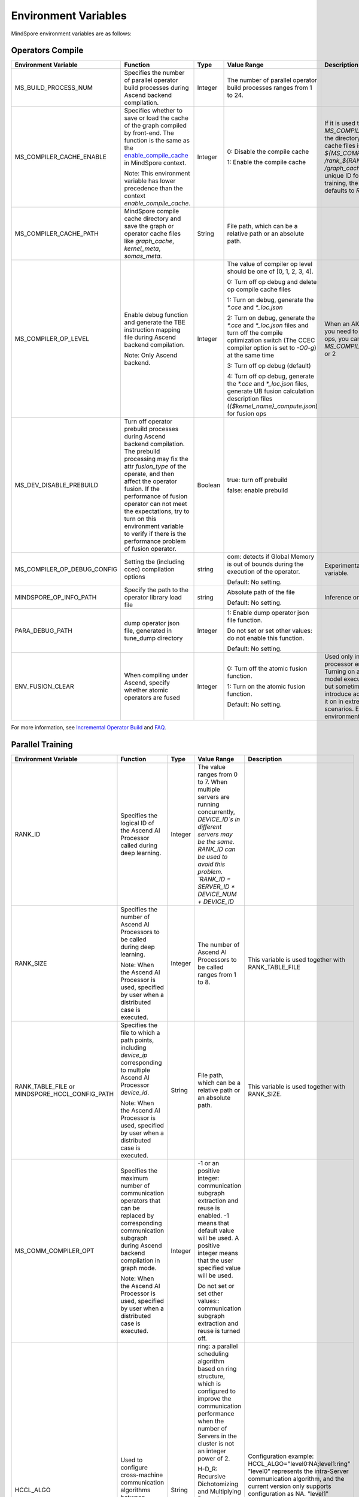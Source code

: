 Environment Variables
=====================

.. image:: https://mindspore-website.obs.cn-north-4.myhuaweicloud.com/website-images/master/resource/_static/logo_source_en.svg
    :target: https://gitee.com/mindspore/docs/blob/master/docs/mindspore/source_en/note/env_var_list.rst
    :alt: View Source on Gitee

MindSpore environment variables are as follows:

Operators Compile
-----------------

.. list-table::
   :widths: 20 20 10 30 20
   :header-rows: 1

   * - Environment Variable
     - Function
     - Type
     - Value Range
     - Description
   * - MS_BUILD_PROCESS_NUM
     - Specifies the number of parallel operator build processes during Ascend backend compilation.

     - Integer
     - The number of parallel operator build processes ranges from 1 to 24.
     -
   * - MS_COMPILER_CACHE_ENABLE
     - Specifies whether to save or load the cache of the graph compiled by front-end. 
       The function is the same as the `enable_compile_cache <https://www.mindspore.cn/docs/en/master/api_python/mindspore/mindspore.set_context.html#mindspore.set_context>`_ in MindSpore context.

       Note: This environment variable has lower precedence than the context `enable_compile_cache`.
     - Integer
     - 0: Disable the compile cache

       1: Enable the compile cache
     - If it is used together with `MS_COMPILER_CACHE_PATH`, the directory for storing the cache files is `${MS_COMPILER_CACHE_PATH}` `/rank_${RANK_ID}` `/graph_cache/`. 
       `RANK_ID` is the unique ID for multi-cards training, the single card scenario defaults to `RANK_ID=0`.
   * - MS_COMPILER_CACHE_PATH
     - MindSpore compile cache directory and save the graph or operator cache files like `graph_cache`, `kernel_meta`, `somas_meta`.
     - String
     - File path, which can be a relative path or an absolute path.
     -
   * - MS_COMPILER_OP_LEVEL
     - Enable debug function and generate the TBE instruction mapping file during Ascend backend compilation.

       Note: Only Ascend backend.
     - Integer
     - The value of compiler op level should be one of [0, 1, 2, 3, 4].

       0: Turn off op debug and delete op compile cache files

       1: Turn on debug, generate the `*.cce` and `*_loc.json`

       2: Turn on debug, generate the `*.cce` and `*_loc.json` files and turn off the compile optimization switch (The CCEC compiler option is set to `-O0-g`) at the same time

       3: Turn off op debug (default)

       4: Turn off op debug, generate the `*.cce` and `*_loc.json` files, generate UB fusion calculation description files (`{$kernel_name}_compute.json`) for fusion ops
     - When an AICore Error occurs, if you need to save the cce file of ops, you can set the `MS_COMPILER_OP_LEVEL` to 1 or 2
   * - MS_DEV_DISABLE_PREBUILD
     - Turn off operator prebuild processes during Ascend backend compilation. The prebuild processing may fix the attr `fusion_type` of the operate, and then affect the operator fusion. 
       If the performance of fusion operator can not meet the expectations, try to turn on this environment variable to verify if there is the performance problem of fusion operator.

     - Boolean
     - true: turn off prebuild

       false: enable prebuild
     - 
   * - MS_COMPILER_OP_DEBUG_CONFIG
     - Setting tbe (including ccec) compilation options
     - string
     - oom: detects if Global Memory is out of bounds during the execution of the operator.

       Default: No setting.
     - Experimental environmental variable.
   * - MINDSPORE_OP_INFO_PATH
     - Specify the path to the operator library load file
     - string
     - Absolute path of the file

       Default: No setting.
     - Inference only
   * - PARA_DEBUG_PATH
     - dump operator json file, generated in tune_dump directory
     - Integer
     - 1: Enable dump operator json file function.

       Do not set or set other values: do not enable this function.

       Default: No setting.
     -
   * - ENV_FUSION_CLEAR
     - When compiling under Ascend, specify whether atomic operators are fused
     - Integer
     - 0: Turn off the atomic fusion function.

       1: Turn on the atomic fusion function.

       Default: No setting.
     - Used only in Ascend AI processor environments. Turning on atomic improves model execution performance, but sometimes tends to introduce accuracy issues, turn it on in extreme performance scenarios. Experimental environment variable.

For more information, see `Incremental Operator Build <https://mindspore.cn/tutorials/experts/en/master/optimize/op_compilation.html>`_ and `FAQ <https://mindspore.cn/docs/en/master/faq/operators_compile.html>`_.

Parallel Training
-----------------

.. list-table::
   :widths: 20 20 10 30 20
   :header-rows: 1

   * - Environment Variable
     - Function
     - Type
     - Value Range
     - Description
   * - RANK_ID
     - Specifies the logical ID of the Ascend AI Processor called during deep learning.
     - Integer
     - The value ranges from 0 to 7. When multiple servers are running concurrently, `DEVICE_ID`s in different servers may be the same. 
       RANK_ID can be used to avoid this problem. `RANK_ID = SERVER_ID * DEVICE_NUM + DEVICE_ID`
     - 
   * - RANK_SIZE
     - Specifies the number of Ascend AI Processors to be called during deep learning.

       Note: When the Ascend AI Processor is used, specified by user when a distributed case is executed.
     - Integer
     - The number of Ascend AI Processors to be called ranges from 1 to 8.
     - This variable is used together with RANK_TABLE_FILE
   * - RANK_TABLE_FILE or MINDSPORE_HCCL_CONFIG_PATH
     - Specifies the file to which a path points, including `device_ip` corresponding to multiple Ascend AI Processor `device_id`.

       Note: When the Ascend AI Processor is used, specified by user when a distributed case is executed.
     - String
     - File path, which can be a relative path or an absolute path.
     - This variable is used together with RANK_SIZE.
   * - MS_COMM_COMPILER_OPT
     - Specifies the maximum number of communication operators that can be replaced by corresponding communication subgraph during Ascend backend compilation in graph mode.

       Note: When the Ascend AI Processor is used, specified by user when a distributed case is executed.
     - Integer
     - -1 or an positive integer: communication subgraph extraction and reuse is enabled. -1 means that default value will be used. A positive integer means that the user specified value will be used.

       Do not set or set other values:: communication subgraph extraction and reuse is turned off.
     -
   * - HCCL_ALGO
     - Used to configure cross-machine communication algorithms between pooled communication Servers.
     - String
     - ring: a parallel scheduling algorithm based on ring structure, which is configured to improve the communication performance when the number of Servers in the cluster is not an integer power of 2.

       H-D_R: Recursive Dichotomizing and Multiplying Recursive algorithm (Halving-doubling Recursive), which is configured to have a better affinity for this algorithm when the number of Servers in the cluster is an integer power of 2, which helps in the communication performance.
     - Configuration example: HCCL_ALGO="level0:NA;level1:ring"
       "level0" represents the intra-Server communication algorithm, and the current version only supports configuration as NA.
       "level1" represents the inter-server communication algorithm, which supports the configuration of "ring" or "H-D_R".
   * - HCCL_FLAG
     - Whether to enable HCCL.
     - Integer
     - 1: Enable HCCL_ALGO

       0: do not enable HCCL_ALGO
     - For use in Ascend AI processor GE processes only. Generally no user configuration is required.
   * - DEVICE_ID
     - The ID of the Ascend AI processor, which is the Device's serial number on the AI server.
     - Integer
     - The ID of the Rise AI processor, value range: [0, number of actual Devices-1].
     -

Dynamic Networking
------------------

.. list-table::
   :widths: 20 20 10 30 20
   :header-rows: 1

   * - Environment Variable
     - Function
     - Type
     - Value Range
     - Description
   * - MS_ROLE
     - Specifies the role of this process.
     - String
     - MS_SCHED: represents the Scheduler process, a training task starts only one Scheduler, which is responsible for networking, disaster recovery, etc., and does not execute the training code.

       MS_WORKER: represents the Worker process, which generally sets up the distributed training process for this role.

       MS_PSERVER: represents the Parameter Server process, and this role is only valid in Parameter Server mode. Please refer to `Parameter Server mode <https://www.mindspore.cn/tutorials/experts/en/master/parallel/parameter_server_training.html>`_ .
     - The Worker and Parameter Server processes register with the Scheduler process to complete the networking.
   * - MS_SCHED_HOST
     - Specifies the IP address of the Scheduler.
     - String
     - Legal IP address.
     - The current version does not support IPv6 addresses.
   * - MS_SCHED_PORT
     - Specifies the Scheduler binding port number.
     - Integer
     - Port number in the range of 1024 to 65535.
     - 
   * - MS_NODE_ID
     - Specifies the ID of this process, unique within the cluster.
     - String
     - Represents the unique ID of this process, which is automatically generated by MindSpore by default.
     - MS_NODE_ID needs to be set in the following cases. Normally it does not need to be set and is automatically generated by MindSpore:

       Enable Disaster Recovery Scenario: Disaster recovery requires obtaining the current process ID and thus re-registering with the Scheduler.

       Enable GLOG log redirection scenario: In order to ensure that the logs of each training process are saved independently, it is necessary to set the process ID, which is used as the log saving path suffix.

       Specify process rank id scenario: users can specify the rank id of this process by setting MS_NODE_ID to some integer.
   * - MS_WORKER_NUM
     - Specifies the number of processes with the role MS_WORKER.
     - Integer
     - Integers greater than 0.
     - The number of Worker processes started by the user should be equal to the value of this environment variable. If it is less than this value, the networking fails; if it is greater than this value, the Scheduler process will complete the networking according to the order of Worker registration, and the redundant Worker processes will fail to start.
   * - MS_SERVER_NUM
     - Specifies the number of processes with the role MS_PSERVER.
     - Integer
     - Integers greater than 0.
     - The setting is only required in Parameter Server training mode.
   * - MS_ENABLE_RECOVERY
     - Turn on disaster tolerance.
     - Integer
     - 1 for on, 0 for off. The default is 0.
     - 
   * - MS_RECOVERY_PATH
     - Persistent path folder.
     - String
     - Legal user directory.
     - The Worker and Scheduler processes perform the necessary persistence during execution, such as node information for restoring the grouping and training the intermediate state of the service, and are saved via files.
   * - MS_HCCL_CM_INIT
     - Whether to use the CM method to initialize the HCCL.
     - Integer
     - 1 for using the method, 0 for not using. The default is 0.
     - This environment variable is only recommended to be turned on for Ascend hardware platforms with a large number of communication domains. Turning on this environment variable reduces the memory footprint of the HCCL collection communication libraries, and the training tasks are executed in the same way as the rank table startup.

See `Dynamic Cluster <https://www.mindspore.cn/tutorials/experts/en/master/parallel/dynamic_cluster.html>`_ for more details.

Running Data Recorder
---------------------

.. list-table::
   :widths: 20 20 10 30 20
   :header-rows: 1

   * - Environment Variable
     - Function
     - Type
     - Value Range
     - Description
   * - MS_RDR_ENABLE
     - Determines whether to enable running data recorder (RDR). 
       If a running exception occurs in MindSpore, the pre-recorded data in MindSpore is automatically exported to assist in locating the cause of the running exception.
     - Integer
     - 1：enables RDR
       
       0：disables RDR
     - This variable is used together with `MS_RDR_MODE` and `MS_RDR_PATH`.
   * - MS_RDR_MODE
     - Determines the exporting mode of running data recorder (RDR).
     - Integer
     - 1：export data when training process terminates in exceptional scenario

       2：export data when training process terminates in both exceptional scenario and normal scenario.
       
       Default: 1.
     - This variable is used together with `MS_RDR_ENABLE=1`.
   * - MS_RDR_PATH
     - Specifies the system path for storing the data recorded by running data recorder (RDR).
     - String
     - Directory path, which should be an absolute path.
     - This variable is used together with `MS_RDR_ENABLE=1`. The final directory for recording data is `${MS_RDR_PATH}` `/rank_${RANK_ID}/rdr/`. 
       `RANK_ID` is the unique ID for multi-cards training, the single card scenario defaults to `RANK_ID=0`.

For more information, see `Running Data Recorder <https://www.mindspore.cn/tutorials/experts/en/master/debug/rdr.html>`_.

Log
---

.. list-table::
   :widths: 20 20 10 30 20
   :header-rows: 1

   * - Environment Variable
     - Function
     - Type
     - Value Range
     - Description
   * - GLOG_log_dir
     - Specifies the log level.
     - String
     - File path, which can be a relative path or an absolute path.
     - This variable is used together with GLOG_logtostderr

       If the value of `GLOG_logtostderr` is 0, this variable must be set
	   
       If `GLOG_log_dir` is specified and the value of `GLOG_logtostderr` is 1, the logs are output to the screen and not to the file
	 
       The log saving path is: `specified path/rank_${rank_id}/logs/`. Under non-distributed training scenario, `rank_id` is 0, while under distributed training scenario, `rank_id` is the ID of the current device in the cluster 

       C++ and Python logs are output to different files. The C++ logs follow the `GLOG` log file naming rules. In this case `mindspore.machine name. user name.log.log level.timestamp.Process ID`, the Python log file name is `mindspore.log.process ID`.
	   
       `GLOG_log_dir` can only contain upper and lower case letters, numbers, "-", "_", "/" characters, etc.
   * - GLOG_max_log_size
     - Control the size of the MindSpore C++ module log file. You can change the default maximum value of the log file with this environment variable
     - Integer
     - Positive integer. Default value: 50MB
     - If the current written log file exceeds the maximum value, the new output log content is written to a new log file
   * - GLOG_logtostderr
     - Specifies the log output mode.
     - Integer
     - 1: logs are output to the screen
       
       0: logs are output to a file

       Default: 1
     - This variable is used together with GLOG_log_dir
   * - GLOG_stderrthreshold
     - The log module will print logs to the screen when these logs are output to a file. This environment variable is used to control the log level printed to the screen in this scenario.
     - Integer
     - 0-DEBUG
       
       1-INFO

       2-WARNING

       3-ERROR

       4-CRITICAL

       Default: 2
     - 
   * - GLOG_v
     - Specifies the log level.
     - Integer
     - 0-DEBUG
       
       1-INFO

       2-WARNING

       3-ERROR, indicating that the program execution error, output error log, and the program may not terminate
	   
       4-CRITICAL, indicating that the execution of the program is abnormal, and the program may not terminate

       Default: 2.
     - After a log level is specified, output log messages greater than or equal to that level
   * - logger_backupCount
     - Controls the number of mindspore Python module log files.
     - Integer
     - Default: 30
     - 
   * - logger_maxBytes
     - Controls the size of the mindspore Python module log file.
     - Integer
     - Default: 52428800 bytes
     - 
   * - MS_SUBMODULE_LOG_v
     - Specifies log levels of C++ sub modules of MindSpore.
     - Dict {String:Integer...}
     - 0-DEBUG
       
       1-INFO

       2-WARNING

       3-ERROR

     - The assignment way is:`MS_SUBMODULE_LOG_v="{SubModule1:LogLevel1,SubModule2:LogLevel2,...}"`

       The log level of the specified sub-module will override the setting of `GLOG_v` in this module, where the log level of the sub-module `LogLevel` has the same meaning as that of `GLOG_v`. For a detailed list of MindSpore sub-modules, see `sub-module_names <https://gitee.com/mindspore/mindspore/blob/master/mindspore/core/utils/log_adapter.cc>`_.
	   
       For example, you can set the log level of `PARSER` and `ANALYZER` modules to WARNING and the log level of other modules to INFO by `GLOG_v=1 MS_SUBMODULE_LOG_v="{PARSER:2,ANALYZER:2}"`.
   * - GLOG_logfile_mode
     - The GLOG environment variable used to control the permissions of the GLOG log files in MindSpore
     - octal number
     - Refer to the numerical representation of the Linux file permission setting, default value: 0640 (value taken)
     -

Note: glog does not support log file wrapping. If you need to control the log file occupation of disk space, you can use the log file management tool provided by the operating system, for example: logrotate for Linux.

Dump Function
-------------

.. list-table::
   :widths: 20 20 10 30 20
   :header-rows: 1

   * - Environment Variable
     - Function
     - Type
     - Value Range
     - Description
   * - MINDSPORE_DUMP_CONFIG
     - Specify the path of the configuration file that the `cloud-side Dump <https://www.mindspore.cn/tutorials/experts/en/master/debug/dump.html#synchronous-dump>`_
       or the `device-side Dump <https://www.mindspore.cn/lite/docs/en/master/use/benchmark_tool.html#dump>`_ depends on.
     - String
     - File path, which can be a relative path or an absolute path.
     - 
   * - MS_DIAGNOSTIC_DATA_PATH
     - When the `cloud-side Dump <https://www.mindspore.cn/tutorials/experts/en/master/debug/dump.html#synchronous-dump>`_ is enabled, 
       if the `path` field is not set or set to an empty string in the Dump configuration file, then `$MS_DIAGNOSTIC_DATA_PATH` `/debug_dump is regarded as path. 
       If the `path` field in configuration file is not empty, it is still used as the path to save Dump data.
     - String
     - File path, only absolute path is supported.
     - This variable is used together with MINDSPORE_DUMP_CONFIG.
   * - MS_DEV_DUMP_BPROP
     - Dump bprop ir file in current path 
     - String
     - 'on', indicating that dump bprop ir file in current path
     - Experimental environment variable.
   * - MS_DEV_DUMP_PACK
     - Dump trace ir file in current path 
     - String
     - 'on', indicating that dump trace ir file in current path
     - Experimental environment variable.
   * - MS_ACL_DUMP_CFG_PATH
     - Absolute path to the acl operator dump configuration file in ACL mode
     - String
     - File paths, only absolute paths are supported
     - acl operator dump configuration file `Reference example <https://gitee.com/mindspore/mindspore/blob/master/config/acl_dump_cfg.json>`_.
       The meaning of each field of the json file:
       "dump_list": list of operators to dump, when value is empty list, dump all operators.

       "dump_path": path where the dump operator data is stored.

       "dump_mode": dump data mode. Value range: input, output and all, default value: output. Optional.
           output: the output data of the dump operator.
           input: the input data of the dump operator.
           all: input and output data of the dump operator.

       "dump_op_switch": single operator model dump data switch. Value range: on and off. Default value: off. Optional.
           off: turn off single-operator model dump.
           on: turn on single-operator model dump.

For more information, see `Using Dump in the Graph Mode <https://www.mindspore.cn/tutorials/experts/en/master/debug/dump.html>`_.

Data Processing
---------------

.. list-table::
   :widths: 20 20 10 30 20
   :header-rows: 1

   * - Environment Variable
     - Function
     - Type
     - Value Range
     - Description
   * - DATASET_ENABLE_NUMA
     - Determines whether to enable numa feature for dataset module. Most of time this configuration can improve performance on distribute scenario.
     - String
     - True: Enables the numa feature for dataset module.
     - This variable is used together with libnuma.so.
   * - MS_CACHE_HOST
     - Specifies the IP address of the host where the cache server is located when the cache function is enabled.
     - String
     - IP address of the host where the cache server is located.
     - This variable is used together with MS_CACHE_PORT.
   * - MS_CACHE_PORT
     - Specifies the port number of the host where the cache server is located when the cache function is enabled.
     - String
     - Port number of the host where the cache server is located.
     - This variable is used together with MS_CACHE_HOST.
   * - MS_DATASET_SINK_QUEUE
     - Specifies the size of data queue in sink mode.
     - Integer
     - 1~128: Valid range of queue size.
     - 
   * - MS_ENABLE_NUMA
     - Whether to enable numa feature in global context to improve end-to-end performance.
     - String
     - True: Enables the numa feature in global context.
     - 
   * - OPTIMIZE
     - Determines whether to optimize the pipeline tree for dataset during data processing. This variable can improve the data processing efficiency in the data processing operator fusion scenario.
     - String
     - true: enables pipeline tree optimization.

       false: disables pipeline tree optimization.
     - 

For more information, see `Single-Node Data Cache <https://mindspore.cn/tutorials/experts/en/master/dataset/cache.html>`_ and `Optimizing the Data Processing <https://mindspore.cn/tutorials/experts/en/master/dataset/optimize.html>`_.

Debugger
--------

.. list-table::
   :widths: 20 20 10 30 20
   :header-rows: 1

   * - Environment Variable
     - Function
     - Type
     - Value Range
     - Description
   * - ENABLE_MS_DEBUGGER
     - Determines whether to enable Debugger during training.
     - Boolean
     - 1: enables Debugger.

       0: disables Debugger.
     - This variable is used together with MS_DEBUGGER_HOST and MS_DEBUGGER_PORT.
   * - MS_DEBUGGER_HOST
     - Specifies the IP of the MindSpore Insight Debugger Server.
     - String
     - IP address of the host where the MindSpore Insight Debugger Server is located.
     - This variable is used together with ENABLE_MS_DEBUGGER=1 and MS_DEBUGGER_PORT.
   * - MS_DEBUGGER_PARTIAL_MEM
     - Determines whether to enable partial memory overcommitment. (Memory overcommitment is disabled only for nodes selected on Debugger.)
     - Boolean
     - 1: enables memory overcommitment for nodes selected on Debugger.

       0: disables memory overcommitment for nodes selected on Debugger.
     - 
   * - MS_DEBUGGER_PORT
     - Specifies the port for connecting to the MindSpore Insight Debugger Server.
     - Integer
     - Port number ranges from 1 to 65536.
     - This variable is used together with ENABLE_MS_DEBUGGER=1 and MS_DEBUGGER_HOST.

For more information, see `Debugger <https://www.mindspore.cn/mindinsight/docs/en/master/debugger.html>`_.

Other
-----

.. list-table::
   :widths: 20 20 10 30 20
   :header-rows: 1

   * - Environment Variable
     - Function
     - Type
     - Value Range
     - Description
   * - GROUP_INFO_FILE
     - Specify communication group information storage path
     - String
     - Communication group information file path, supporting relative path and absolute path.
     - 
   * - GRAPH_OP_RUN
     - When running the pipeline large network model in task sinking mode in graph mode, it may not be able to start as expected due to the limitation of stream resources. 
       This environment variable can specify the execution mode of the graph mode. 
       Set this variable to 0, indicating that model will be executed in non-task sinking mode which is the default execution mode. 
       Set this variable to 1, indicating a non-task sinking mode, which has no flow restrictions, but has degraded performance.
     - Integer
     - 0: task sinking mode.

       1: non-task sinking mode.
     - 
   * - MS_DEV_JIT_SYNTAX_LEVEL
     - Fallback function is enabled when the environment variable is set to 2.
     - Integer
     - 2: enables fallback function

       0: disables fallback function

       Default: 2
     - 
   * - MS_JIT_MODULES
     - Specifies which modules in static graph mode require JIT static compilation, and their functions and methods will be compiled into static calculation graphs.
     - String
     - The module name, corresponding to the name of the imported top-level module. If there are more than one, separate them with commas. For example, `export MS_JIT_MODULES=mindflow,mindyolo`.
     - By default, modules other than third-party libraries will be perform JIT static compilation, and MindSpore suites such as `mindflow` and `mindyolo` will not be treated as third-party libraries. If there is a module similar to MindSpore suites, which contains `nn.Cell`, `@ms.jit` decorated functions or functions to be compiled into static calculation graphs, you can configure the environment variable, so that the module will be perform JIT static compilation instead of being treated as third-party library.
   * - MS_JIT_IGNORE_MODULES
     - Specifies which modules are treated as third-party libraries in static graph mode without JIT static compilation. Their functions and methods will be interpreted and executed.
     - String
     - The module name, corresponding to the name of the imported top-level module. If there are more than one, separate them with commas. For example, `export MS_JIT_IGNORE_MODULES=numpy,scipy`.
     - Static graph mode can automatically recognize third-party libraries, and generally there is no need to set this environment variable for recognizable third-party libraries such as NumPy and Scipy. If `MS_JIT_IGNORE_MODULES` and `MS_JIT_MODULES` specify the same module name at the same time, the former takes effect and the latter does not.
   * - MS_EXCEPTION_DISPLAY_LEVEL
     - Control the display level of exception information
     - Integer
     - 0: display exception information related to model developers and framework developers

       1: display exception information related to model developers

       Default: 0
     - 
   * - MS_OM_PATH
     - Specifies the save path for the file `analyze_fail.ir/*.npy` which is dumped if task exception or a compiling graph error occurred. 
       The file will be saved to the path of `the_specified_directory` `/rank_${rank_id}/om/`.
     - String
     - File path, which can be a relative path or an absolute path.
     - 
   * - OPTION_PROTO_LIB_PATH
     - Specifies the RPOTO dependent library path.
     - String
     - File path, which can be a relative path or an absolute path.
     - 
   * - MS_KERNEL_LAUNCH_SKIP
     - Specifies the kernel or subgraph to skip during execution.
     - String
     - ALL or all: skip the execution of all kernels and subgraphs

       kernel name (such as ReLU) : skip the execution of all ReLU kernels

       subgraph name (such as kernel_graph_1) : skip the execution of subgraph kernel_graph_1, used for subgraph sink mode
     - 
   * - MS_DEV_SAVE_GRAPTHS_SORT_MODE
     - Choose the sort mode of the graphs printed in the ir files.
     - Integer
     - 0: print default ir file

       1: print deep sorted ir file
     -
   * - MS_DEV_SIDE_EFFECT_LOAD_ELIM
     - Optimize redundant memory copy operations.
     - Integer
     - 0: Do not do video memory optimization, occupy the most video memory.

       1: Conservatively do some memory optimization.

       2: Under the premise of losing a certain amount of compilation performance, optimize the video memory as much as possible.

       3: The accuracy of the network is not guaranteed, and the memory consumption is minimal.

       Default: 1
     -
   * - MS_PYNATIVE_GE
     - Whether GE is executed in PyNative mode.
     - Integer
     - 0: GE is not executed.

       1: GE is executed.

       Default: 0
     - Experimental environment variable.
   * - GC_COLLECT_IN_CELL
     - Whether to perform garbage collection on unused Cell objects
     - Integer
     - 1: Perform garbage collection on unused Cell objects

       No setting or other value: not calling the garbage collection
     - 
   * - PROTOCOL_BUFFERS_PYTHON_IMPLEMENTATION
     - Choose which language to use for the Protocol Buffers back-end implementation
     - String
     - "cpp": implementation using c++ backend

       "python": implementation using python back-end

       No setting or other value: implementation using python backend
     - 
   * - MS_DEV_DISABLE_BPROP_CACHE
     - Disable to use bprop's graph cache
     - String
     - 'on', indicating that disable to use bprop's graph cache
     - Experimental environment variable. When set env on, it will slow down building bprop's graph
   * - MS_DEV_USE_PY_BPROP
     - The op which set by environment will use python bprop instead of cpp expander bprop
     - String
     - Op name, can set more than one name, split by ','
     - Experimental environment variable. It will run fail when python bprop does not exist
   * - MS_DEV_DISABLE_TRACE
     - Disable trace function
     - String
     - 'on', indicating that disable trace function
     - Experimental environment variable.
   * - MS_ENABLE_FORMAT_MODE
     - Set the default preferred format for Ascend GE processes, with the entire network set to ND format
     - Integer
     - 1: Enable this function.

       Null or other value: not enabled.

       Default value: null
     - Ascend AI processor environment GE process use only, turn on this feature to optimize performance, reduce memory. Experimental environment variable.
   * - MS_FEA_REFRESHABLE
     - Enable in-graph task address refresh mode markers
     - Integer
     - 1: Enable this function.

       Null or other value: not enabled.

       Default value: null
     - Ascend AI processor environment GE process use only, turn on this feature to reduce memory. Experimental environment variable.
   * - MS_ENABLE_IO_REUSE
     - Turn on the graph input/output memory multiplexing flag
     - Integer
     - 1: Enable this function.

       Null or other value: not enabled.

       Default value: null
     - Ascend AI processor environment GE process use only. Enabling this feature must enable MS_FEA_REFRESHABLE. Enabling this feature can reduce memory. Experimental environment variables.
   * - MS_DEV_FORCE_ACL
     - Specifies whether the ACL operator is in effect in PyNative mode.
     - Integer
     - 0: enable TBE operator compilation, current PyNative static shape defaults to tbe operator compilation, turn on environment variable to enable ACL operator.

       1: Enable default ACL operator compilation.

       2: Enable non-special format ACL operator compilation.

     - Ascend AI processor environment and  PyNative mode use only. This environment variable will be removed subsequently. Experimental environment variable.
   * - DISABLE_REUSE_MEMORY
     - Memory Multiplexing Switch
     - Integer
     - 0: Turn on memory multiplexing.

       1: Turn off memory multiplexing.

       Default value: 0.

     - Ascend AI processor environment GE process use only. Experimental  environment variable.
   * - GE_USE_STATIC_MEMORY
     - Memory allocation used by the GE process network runtime
     - Integer
     - 0: Dynamically allocated memory, i.e. dynamically allocated according to actual size.

       2: Dynamic memory expansion. In training and online inference scenarios, memory multiplexing between multiple graphs in the same session can be realized by this fetch, i.e., the memory required by the largest graph is allocated.
          For example, assuming that the memory required by the current execution graph exceeds that of the previous graph, the memory of the previous graph is directly freed and reallocated according to the memory required by the current graph.

       Default value: 2.

     - Ascend AI processor environment GE process use only. Experimental  environment variable.
   * - MS_ENABLE_GE
     - Enabling the GE Process
     - Integer
     - 0: not enable the GE process.

       1: Enabling the GE Process.

       Default value: 0.
     - For use in Ascend AI processor environments only. Experimental environment variables.
   * - MS_DEV_ASCEND_FUSION_SWITCH
     - LICENSE switch of mindspore pass
     - String
     - OFF/off/0: turn off

       ON/on/1: turn on

       Default value: 1.
     -
   * - ENABLE_DEVICE_COPY
     - Enable device-to-device copying
     - Integer
     - 1: Enable device-to-device copying

       0: Not enable device-to-device copying

       Default value: 0.
     - For Ascend AI processor environments only.
   * - ASCEND_OPP_PATH
     - OPP package installation path
     - String
     - Absolute path for OPP package installation
     - Required for Ascend AI processor environments only; the environment generally provided to the user is already configured and need not be concerned.
   * - ASCEND_AICPU_PATH
     - AICPU package installation path
     - String
     - Absolute path of the AICPU package installation
     - Required for Ascend AI processor environments only; the environment generally provided to the user is already configured and need not be concerned.
   * - ASCEND_CUSTOM_OPP_PATH
     - the installation path of the custom operator package
     - String
     - the absolute path of custom operator package installation
     - Required for Ascend AI processor environments only; the environment generally provided to the user is already configured and need not be concerned.
   * - ASCEND_TOOLKIT_PATH
     - TOOLKIT package installation path
     - String
     - the absolute path of custom operator package installation
     - Required for Ascend AI processor environments only; the environment generally provided to the user is already configured and need not be concerned.
   * - CUDA_HOME
     - CUDA installation path
     - String
     - Absolute path for CUDA package installation
     - Required for GPU environment only, generally no need to set. If multiple versions of CUDA are installed in the GPU environment, it is recommended to configure this environment variable in order to avoid confusion.
   * - JOB_ID
     - Training job ID, user-defined.
     - String
     - Training job ID, user-defined. Only upper and lower case letters, numbers, underscores and underscores are supported. It is not recommended to use plain numbers starting with 0 as JOB_ID.
     - For Ascend AI processor environment GE process use only.